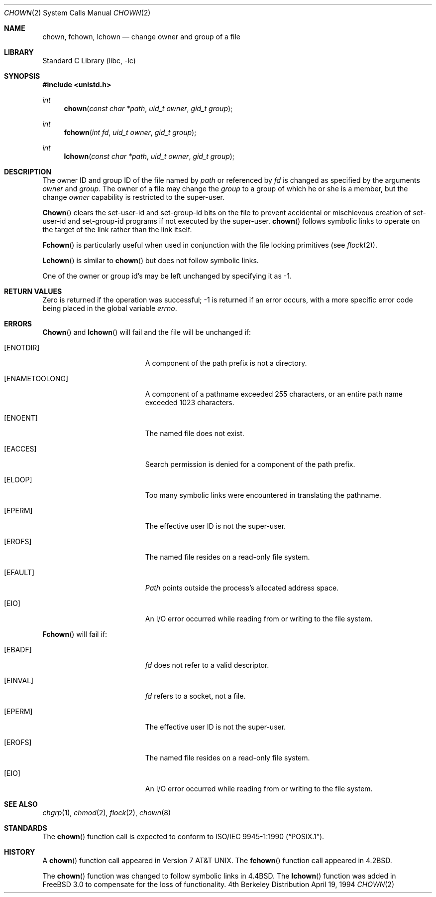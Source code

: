 .\" Copyright (c) 1980, 1991, 1993, 1994
.\"	The Regents of the University of California.  All rights reserved.
.\"
.\" Redistribution and use in source and binary forms, with or without
.\" modification, are permitted provided that the following conditions
.\" are met:
.\" 1. Redistributions of source code must retain the above copyright
.\"    notice, this list of conditions and the following disclaimer.
.\" 2. Redistributions in binary form must reproduce the above copyright
.\"    notice, this list of conditions and the following disclaimer in the
.\"    documentation and/or other materials provided with the distribution.
.\" 3. All advertising materials mentioning features or use of this software
.\"    must display the following acknowledgement:
.\"	This product includes software developed by the University of
.\"	California, Berkeley and its contributors.
.\" 4. Neither the name of the University nor the names of its contributors
.\"    may be used to endorse or promote products derived from this software
.\"    without specific prior written permission.
.\"
.\" THIS SOFTWARE IS PROVIDED BY THE REGENTS AND CONTRIBUTORS ``AS IS'' AND
.\" ANY EXPRESS OR IMPLIED WARRANTIES, INCLUDING, BUT NOT LIMITED TO, THE
.\" IMPLIED WARRANTIES OF MERCHANTABILITY AND FITNESS FOR A PARTICULAR PURPOSE
.\" ARE DISCLAIMED.  IN NO EVENT SHALL THE REGENTS OR CONTRIBUTORS BE LIABLE
.\" FOR ANY DIRECT, INDIRECT, INCIDENTAL, SPECIAL, EXEMPLARY, OR CONSEQUENTIAL
.\" DAMAGES (INCLUDING, BUT NOT LIMITED TO, PROCUREMENT OF SUBSTITUTE GOODS
.\" OR SERVICES; LOSS OF USE, DATA, OR PROFITS; OR BUSINESS INTERRUPTION)
.\" HOWEVER CAUSED AND ON ANY THEORY OF LIABILITY, WHETHER IN CONTRACT, STRICT
.\" LIABILITY, OR TORT (INCLUDING NEGLIGENCE OR OTHERWISE) ARISING IN ANY WAY
.\" OUT OF THE USE OF THIS SOFTWARE, EVEN IF ADVISED OF THE POSSIBILITY OF
.\" SUCH DAMAGE.
.\"
.\"     @(#)chown.2	8.4 (Berkeley) 4/19/94
.\" $FreeBSD$
.\"
.Dd April 19, 1994
.Dt CHOWN 2
.Os BSD 4
.Sh NAME
.Nm chown ,
.Nm fchown ,
.Nm lchown
.Nd change owner and group of a file
.Sh LIBRARY
.Lb libc
.Sh SYNOPSIS
.Fd #include <unistd.h>
.Ft int
.Fn chown "const char *path" "uid_t owner" "gid_t group"
.Ft int
.Fn fchown "int fd" "uid_t owner" "gid_t group"
.Ft int
.Fn lchown "const char *path" "uid_t owner" "gid_t group"
.Sh DESCRIPTION
The owner ID and group ID of the file
named by
.Fa path
or referenced by
.Fa fd
is changed as specified by the arguments
.Fa owner
and 
.Fa group .
The owner of a file may change the
.Fa group
to a group of which
he or she is a member,
but the change
.Fa owner
capability is restricted to the super-user.
.Pp
.Fn Chown
clears the set-user-id and set-group-id bits
on the file
to prevent accidental or mischievous creation of
set-user-id and set-group-id programs if not executed
by the super-user.
.Fn chown
follows symbolic links to operate on the target of the link
rather than the link itself.
.Pp
.Fn Fchown
is particularly useful when used in conjunction
with the file locking primitives (see
.Xr flock 2 ) .
.Pp
.Fn Lchown
is similar to
.Fn chown
but does not follow symbolic links.
.Pp
One of the owner or group id's
may be left unchanged by specifying it as -1.
.Sh RETURN VALUES
Zero is returned if the operation was successful;
-1 is returned if an error occurs, with a more specific
error code being placed in the global variable
.Va errno .
.Sh ERRORS
.Fn Chown
and
.Fn lchown
will fail and the file will be unchanged if:
.Bl -tag -width Er
.It Bq Er ENOTDIR
A component of the path prefix is not a directory.
.It Bq Er ENAMETOOLONG
A component of a pathname exceeded 255 characters,
or an entire path name exceeded 1023 characters.
.It Bq Er ENOENT
The named file does not exist.
.It Bq Er EACCES
Search permission is denied for a component of the path prefix.
.It Bq Er ELOOP
Too many symbolic links were encountered in translating the pathname.
.It Bq Er EPERM
The effective user ID is not the super-user.
.It Bq Er EROFS
The named file resides on a read-only file system.
.It Bq Er EFAULT
.Fa Path
points outside the process's allocated address space.
.It Bq Er EIO
An I/O error occurred while reading from or writing to the file system.
.El
.Pp
.Fn Fchown
will fail if:
.Bl -tag -width Er
.It Bq Er EBADF
.Fa fd
does not refer to a valid descriptor.
.It Bq Er EINVAL
.Fa fd
refers to a socket, not a file.
.It Bq Er EPERM
The effective user ID is not the super-user.
.It Bq Er EROFS
The named file resides on a read-only file system.
.It Bq Er EIO
An I/O error occurred while reading from or writing to the file system.
.El
.Sh SEE ALSO
.Xr chgrp 1 ,
.Xr chmod 2 ,
.Xr flock 2 ,
.Xr chown 8
.Sh STANDARDS
The
.Fn chown
function call is expected to conform to 
.St -p1003.1-90 .
.Sh HISTORY
A
.Fn chown
function call appeared in
.At v7 .
The
.Fn fchown
function call
appeared in
.Bx 4.2 .
.Pp
The
.Fn chown
function was changed to follow symbolic links in
.Bx 4.4 .
The
.Fn lchown
function was added in
.Fx 3.0
to compensate for the loss of functionality.
